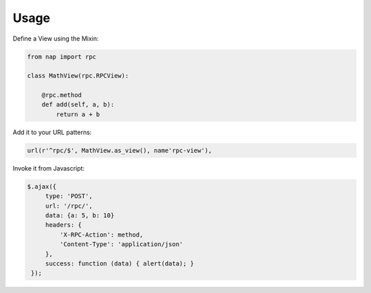 =====
Usage
=====

Define a View using the Mixin:

.. code-block:: python

   from nap import rpc

   class MathView(rpc.RPCView):

       @rpc.method
       def add(self, a, b):
           return a + b

Add it to your URL patterns:

.. code-block:: python

   url(r'^rpc/$', MathView.as_view(), name'rpc-view'),

Invoke it from Javascript:

.. code-block:: javascript

   $.ajax({
        type: 'POST',
        url: '/rpc/',
        data: {a: 5, b: 10}
        headers: {
            'X-RPC-Action': method,
            'Content-Type': 'application/json'
        },
        success: function (data) { alert(data); }
    });

